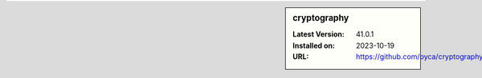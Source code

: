 .. sidebar:: cryptography

   :Latest Version: 41.0.1
   :Installed on: 2023-10-19
   :URL: https://github.com/pyca/cryptography
